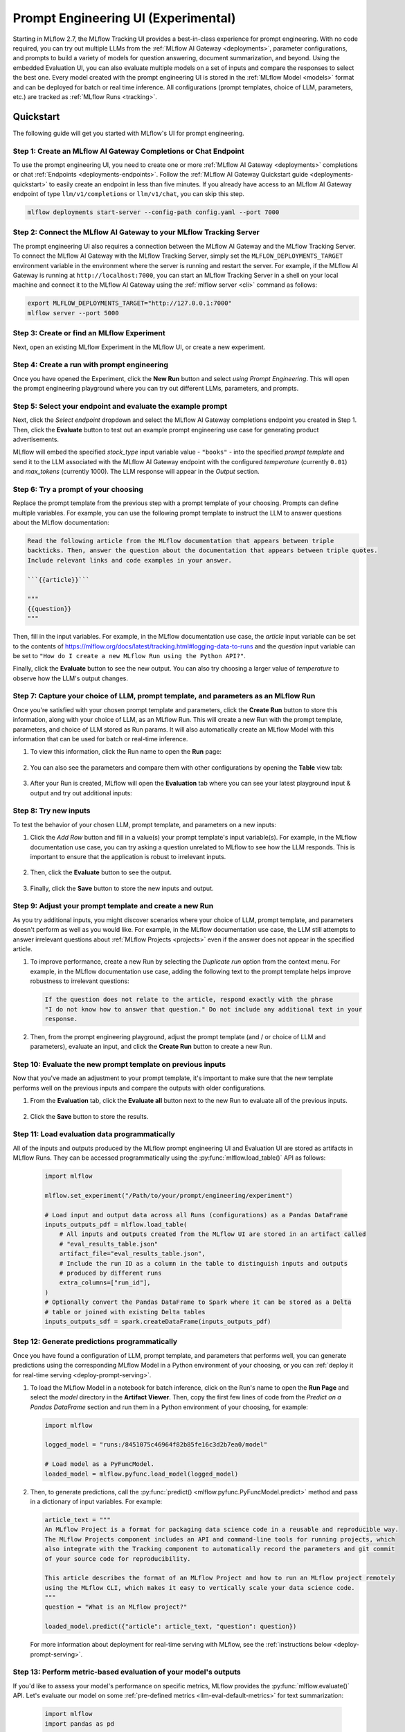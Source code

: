 .. _prompt-engineering:

====================================
Prompt Engineering UI (Experimental)
====================================

Starting in MLflow 2.7, the MLflow Tracking UI provides a best-in-class experience for prompt
engineering. With no code required, you can try out multiple LLMs from the
:ref:`MLflow AI Gateway <deployments>`, parameter configurations, and prompts to build a variety of models for
question answering, document summarization, and beyond. Using the embedded Evaluation UI, you can
also evaluate multiple models on a set of inputs and compare the responses to select the best one.
Every model created with the prompt engineering UI is stored in the :ref:`MLflow Model <models>`
format and can be deployed for batch or real time inference. All configurations (prompt templates,
choice of LLM, parameters, etc.) are tracked as :ref:`MLflow Runs <tracking>`.

.. _prompt-engineering-quickstart:

Quickstart
==========

The following guide will get you started with MLflow's UI for prompt engineering.

Step 1: Create an MLflow AI Gateway Completions or Chat Endpoint
------------------------------------------------------------------------
To use the prompt engineering UI, you need to create one or more :ref:`MLflow AI Gateway <deployments>`
completions or chat :ref:`Endpoints <deployments-endpoints>`. Follow the
:ref:`MLflow AI Gateway Quickstart guide <deployments-quickstart>` to easily create an endpoint in less than five
minutes. If you already have access to an MLflow AI Gateway endpoint of type ``llm/v1/completions``
or ``llm/v1/chat``, you can skip this step.

.. code-block:: bash

   mlflow deployments start-server --config-path config.yaml --port 7000


Step 2: Connect the MLflow AI Gateway to your MLflow Tracking Server
----------------------------------------------------------------------------
The prompt engineering UI also requires a connection between the MLflow AI Gateway and the MLflow
Tracking Server. To connect the MLflow AI Gateway with the MLflow Tracking Server, simply set the
``MLFLOW_DEPLOYMENTS_TARGET`` environment variable in the environment where the server is running and
restart the server. For example, if the MLflow AI Gateway is running at ``http://localhost:7000``, you
can start an MLflow Tracking Server in a shell on your local machine and connect it to the
MLflow AI Gateway using the :ref:`mlflow server <cli>` command as follows:

.. code-block:: bash

   export MLFLOW_DEPLOYMENTS_TARGET="http://127.0.0.1:7000"
   mlflow server --port 5000

Step 3: Create or find an MLflow Experiment
-------------------------------------------
Next, open an existing MLflow Experiment in the MLflow UI, or create a new experiment.

.. figure:: ../../_static/images/experiment_page.png
   :scale: 25%
   :align: center

Step 4: Create a run with prompt engineering
--------------------------------------------
Once you have opened the Experiment, click the **New Run** button and select
*using Prompt Engineering*. This will open the prompt engineering playground where you can try
out different LLMs, parameters, and prompts.

|new_run| |prompt_modal_1|

.. |new_run| image:: ../../_static/images/new_run.png
   :width: 25%

.. |prompt_modal_1| image:: ../../_static/images/prompt_modal_1.png
   :width: 70%

Step 5: Select your endpoint and evaluate the example prompt
------------------------------------------------------------
Next, click the *Select endpoint* dropdown and select the MLflow AI Gateway completions endpoint you created in
Step 1. Then, click the **Evaluate** button to test out an example prompt engineering use case
for generating product advertisements.

MLflow will embed the specified *stock_type* input
variable value - ``"books"`` - into the specified *prompt  template* and send it to the LLM
associated with the MLflow AI Gateway endpoint with the configured *temperature* (currently ``0.01``)
and *max_tokens* (currently 1000). The LLM response will appear in the *Output* section.

.. figure:: ../../_static/images/prompt_modal_2.png
   :scale: 25%
   :align: center

Step 6: Try a prompt of your choosing
-------------------------------------
Replace the prompt template from the previous step with a prompt template of your choosing.
Prompts can define multiple variables. For example, you can use the following prompt template
to instruct the LLM to answer questions about the MLflow documentation:

.. code-block::

   Read the following article from the MLflow documentation that appears between triple
   backticks. Then, answer the question about the documentation that appears between triple quotes.
   Include relevant links and code examples in your answer.

   ```{{article}}```

   """
   {{question}}
   """

Then, fill in the input variables. For example, in the MLflow documentation
use case, the *article* input variable can be set to the contents of
https://mlflow.org/docs/latest/tracking.html#logging-data-to-runs and the *question* input variable
can be set to ``"How do I create a new MLflow Run using the Python API?"``.

Finally, click the **Evaluate** button to see the new output. You can also try choosing a larger
value of *temperature* to observe how the LLM's output changes.

.. figure:: ../../_static/images/prompt_modal_3.png
   :scale: 35%
   :align: center

Step 7: Capture your choice of LLM, prompt template, and parameters as an MLflow Run
------------------------------------------------------------------------------------
Once you're satisfied with your chosen prompt template and parameters, click the **Create Run**
button to store this information, along with your choice of LLM, as an MLflow Run. This will
create a new Run with the prompt template, parameters, and choice of LLM stored as Run params.
It will also automatically create an MLflow Model with this information that can be used for batch
or real-time inference.

1. To view this information, click the Run name to open the **Run** page:

    .. figure:: ../../_static/images/prompt_eng_run_page.png
       :scale: 25%
       :align: center

2. You can also see the parameters and compare them with other configurations by opening the **Table**
   view tab:

    .. figure:: ../../_static/images/prompt_eng_table_view.png
       :scale: 25%
       :align: center

3. After your Run is created, MLflow will open the **Evaluation** tab where you can see your latest
   playground input & output and try out additional inputs:

    .. figure:: ../../_static/images/eval_view_1.png
       :scale: 25%
       :align: center


Step 8: Try new inputs
----------------------
To test the behavior of your chosen LLM, prompt template, and parameters on a new inputs:

1. Click the *Add Row* button and fill in a value(s) your prompt template's input variable(s).
   For example, in the MLflow documentation use case, you can try asking a question
   unrelated to MLflow to see how the LLM responds. This is important to ensure that the application
   is robust to irrelevant inputs.

    |add_row| |add_row_modal|

    .. |add_row| image:: ../../_static/images/add_row.png
       :width: 10%

    .. |add_row_modal| image:: ../../_static/images/add_row_modal.png
       :width: 50%

2. Then, click the **Evaluate** button to see the output.

    .. figure:: ../../_static/images/evaluate_new_input.png
        :align: center
        :scale: 40%

3. Finally, click the **Save** button to store the new inputs and output.

    .. figure:: ../../_static/images/save_new_input.png
        :align: center
        :scale: 40%

Step 9: Adjust your prompt template and create a new Run
--------------------------------------------------------
As you try additional inputs, you might discover scenarios where your choice of LLM, prompt
template, and parameters doesn't perform as well as you would like. For example, in the
MLflow documentation use case, the LLM still attempts to answer irrelevant
questions about :ref:`MLflow Projects <projects>` even if the answer does not appear in the
specified article.

1. To improve performance, create a new Run by selecting the *Duplicate run* option from the context
   menu. For example, in the MLflow documentation use case, adding the following text to
   the prompt template helps improve robustness to irrelevant questions:

   .. code-block:: text

      If the question does not relate to the article, respond exactly with the phrase
      "I do not know how to answer that question." Do not include any additional text in your
      response.

   .. figure:: ../../_static/images/duplicate_run.png
      :scale: 40%
      :align: center

2. Then, from the prompt engineering playground, adjust the prompt template (and / or choice of
   LLM and parameters), evaluate an input, and click the **Create Run** button to create a new Run.

    .. figure:: ../../_static/images/prompt_modal_4.png
           :scale: 40%
           :align: center

Step 10: Evaluate the new prompt template on previous inputs
------------------------------------------------------------
Now that you've made an adjustment to your prompt template, it's important to make sure that
the new template performs well on the previous inputs and compare the outputs with older
configurations.

1. From the **Evaluation** tab, click the **Evaluate all** button next to the new Run to evaluate
   all of the previous inputs.

   .. figure:: ../../_static/images/evaluate_all.png
      :scale: 40%
      :align: center

2. Click the **Save** button to store the results.

   .. figure:: ../../_static/images/evaluate_all_results.png
      :scale: 40%
      :align: center

Step 11: Load evaluation data programmatically
----------------------------------------------
All of the inputs and outputs produced by the MLflow prompt engineering UI and Evaluation UI are stored
as artifacts in MLflow Runs. They can be accessed programmatically using the :py:func:`mlflow.load_table()` API
as follows:

   .. code-block:: python

       import mlflow

       mlflow.set_experiment("/Path/to/your/prompt/engineering/experiment")

       # Load input and output data across all Runs (configurations) as a Pandas DataFrame
       inputs_outputs_pdf = mlflow.load_table(
           # All inputs and outputs created from the MLflow UI are stored in an artifact called
           # "eval_results_table.json"
           artifact_file="eval_results_table.json",
           # Include the run ID as a column in the table to distinguish inputs and outputs
           # produced by different runs
           extra_columns=["run_id"],
       )
       # Optionally convert the Pandas DataFrame to Spark where it can be stored as a Delta
       # table or joined with existing Delta tables
       inputs_outputs_sdf = spark.createDataFrame(inputs_outputs_pdf)


.. _quickstart-score:

Step 12: Generate predictions programmatically
----------------------------------------------------------------
Once you have found a configuration of LLM, prompt template, and parameters that performs well, you
can generate predictions using the corresponding MLflow Model in a Python environment of your choosing,
or you can :ref:`deploy it for real-time serving <deploy-prompt-serving>`.

1. To load the MLflow Model in a notebook for batch inference, click on the Run's name to open the
   **Run Page** and select the *model* directory in the **Artifact Viewer**. Then, copy the first
   few lines of code from the *Predict on a Pandas DataFrame* section and run them in a Python
   environment of your choosing, for example:

   .. figure:: ../../_static/images/load_model.png
      :scale: 30%
      :align: center

   .. code-block:: python

       import mlflow

       logged_model = "runs:/8451075c46964f82b85fe16c3d2b7ea0/model"

       # Load model as a PyFuncModel.
       loaded_model = mlflow.pyfunc.load_model(logged_model)

2. Then, to generate predictions, call the :py:func:`predict() <mlflow.pyfunc.PyFuncModel.predict>` method
   and pass in a dictionary of input variables. For example:

   .. code-block:: python

       article_text = """
       An MLflow Project is a format for packaging data science code in a reusable and reproducible way.
       The MLflow Projects component includes an API and command-line tools for running projects, which
       also integrate with the Tracking component to automatically record the parameters and git commit
       of your source code for reproducibility.

       This article describes the format of an MLflow Project and how to run an MLflow project remotely
       using the MLflow CLI, which makes it easy to vertically scale your data science code.
       """
       question = "What is an MLflow project?"

       loaded_model.predict({"article": article_text, "question": question})

   For more information about deployment for real-time serving with MLflow,
   see the :ref:`instructions below <deploy-prompt-serving>`.

Step 13: Perform metric-based evaluation of your model's outputs
----------------------------------------------------------------
If you'd like to assess your model's performance on specific metrics, MLflow provides the :py:func:`mlflow.evaluate()`
API. Let's evaluate our model on some :ref:`pre-defined metrics <llm-eval-default-metrics>` 
for text summarization:

  .. code-block:: python

   import mlflow
   import pandas as pd

   logged_model = "runs:/840a5c43f3fb46f2a2059b761557c1d0/model"

   article_text = """
   An MLflow Project is a format for packaging data science code in a reusable and reproducible way.
   The MLflow Projects component includes an API and command-line tools for running projects, which
   also integrate with the Tracking component to automatically record the parameters and git commit
   of your source code for reproducibility.

   This article describes the format of an MLflow Project and how to run an MLflow project remotely
   using the MLflow CLI, which makes it easy to vertically scale your data science code.
   """
   question = "What is an MLflow project?"

   data = pd.DataFrame(
       {
           "article": [article_text],
           "question": [question],
           "ground_truth": [
               article_text
           ],  # used for certain evaluation metrics, such as ROUGE score
       }
   )

   with mlflow.start_run():
       results = mlflow.evaluate(
           model=logged_model,
           data=data,
           targets="ground_truth",
           model_type="text-summarization",
       )

   eval_table = results.tables["eval_results_table"]
   print(f"See evaluation table below: \n{eval_table}")

The evaluation results can also be viewed in the MLflow Evaluation UI:

   .. figure:: ../../_static/images/evaluate_metrics.png
      :scale: 40%
      :align: center

The :py:func:`mlflow.evaluate()` API also supports :ref:`custom metrics <llm-eval-custom-metrics>`,
:ref:`static dataset evaluation <llm-eval-static-dataset>`, and much more. For a
more in-depth guide, see :ref:`llm-eval`.

.. _deploy-prompt-serving:

Deployment for real-time serving
================================
Once you have found a configuration of LLM, prompt template, and parameters that performs well, you
can deploy the corresponding MLflow Model for real-time serving as follows:

1. Register your model with the MLflow Model Registry. The following example registers
   an MLflow Model created from the :ref:`Quickstart <quickstart-score>` as Version 1 of the
   Registered Model named ``"mlflow_docs_qa_model"``.

   .. code-block:: python

       mlflow.register_model(
           model_uri="runs:/8451075c46964f82b85fe16c3d2b7ea0/model",
           name="mlflow_docs_qa_model",
       )

2. Define the following environment variables in the environment where you will run your
   MLflow Model Server, such as a shell on your local machine:

   * ``MLFLOW_DEPLOYMENTS_TARGET``: The URL of the MLflow AI Gateway

3. Use the :ref:`mlflow models serve <cli>` command to start the MLflow Model Server. For example,
   running the following command from a shell on your local machine will serve the model
   on port 8000:

   .. code-block:: bash

      mlflow models serve --model-uri models:/mlflow_docs_qa_model/1 --port 8000

4. Once the server has been started, it can be queried via REST API call. For example:

    .. code-block:: bash

      input='
      {
          "dataframe_records": [
              {
                  "article": "An MLflow Project is a format for packaging data science code...",
                  "question": "What is an MLflow Project?"
              }
          ]
      }'

      echo $input | curl \
        -s \
        -X POST \
        https://localhost:8000/invocations
        -H 'Content-Type: application/json' \
        -d @-

    where ``article`` and ``question`` are replaced with the input variable(s) from your
    prompt template.
